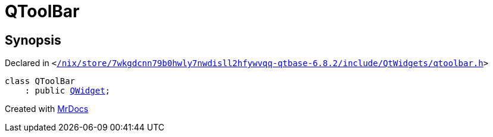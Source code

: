 [#QToolBar]
= QToolBar
:relfileprefix: 
:mrdocs:


== Synopsis

Declared in `&lt;https://github.com/PrismLauncher/PrismLauncher/blob/develop/launcher//nix/store/7wkgdcnn79b0hwly7nwdisll2hfywvqq-qtbase-6.8.2/include/QtWidgets/qtoolbar.h#L22[&sol;nix&sol;store&sol;7wkgdcnn79b0hwly7nwdisll2hfywvqq&hyphen;qtbase&hyphen;6&period;8&period;2&sol;include&sol;QtWidgets&sol;qtoolbar&period;h]&gt;`

[source,cpp,subs="verbatim,replacements,macros,-callouts"]
----
class QToolBar
    : public xref:QWidget.adoc[QWidget];
----






[.small]#Created with https://www.mrdocs.com[MrDocs]#
